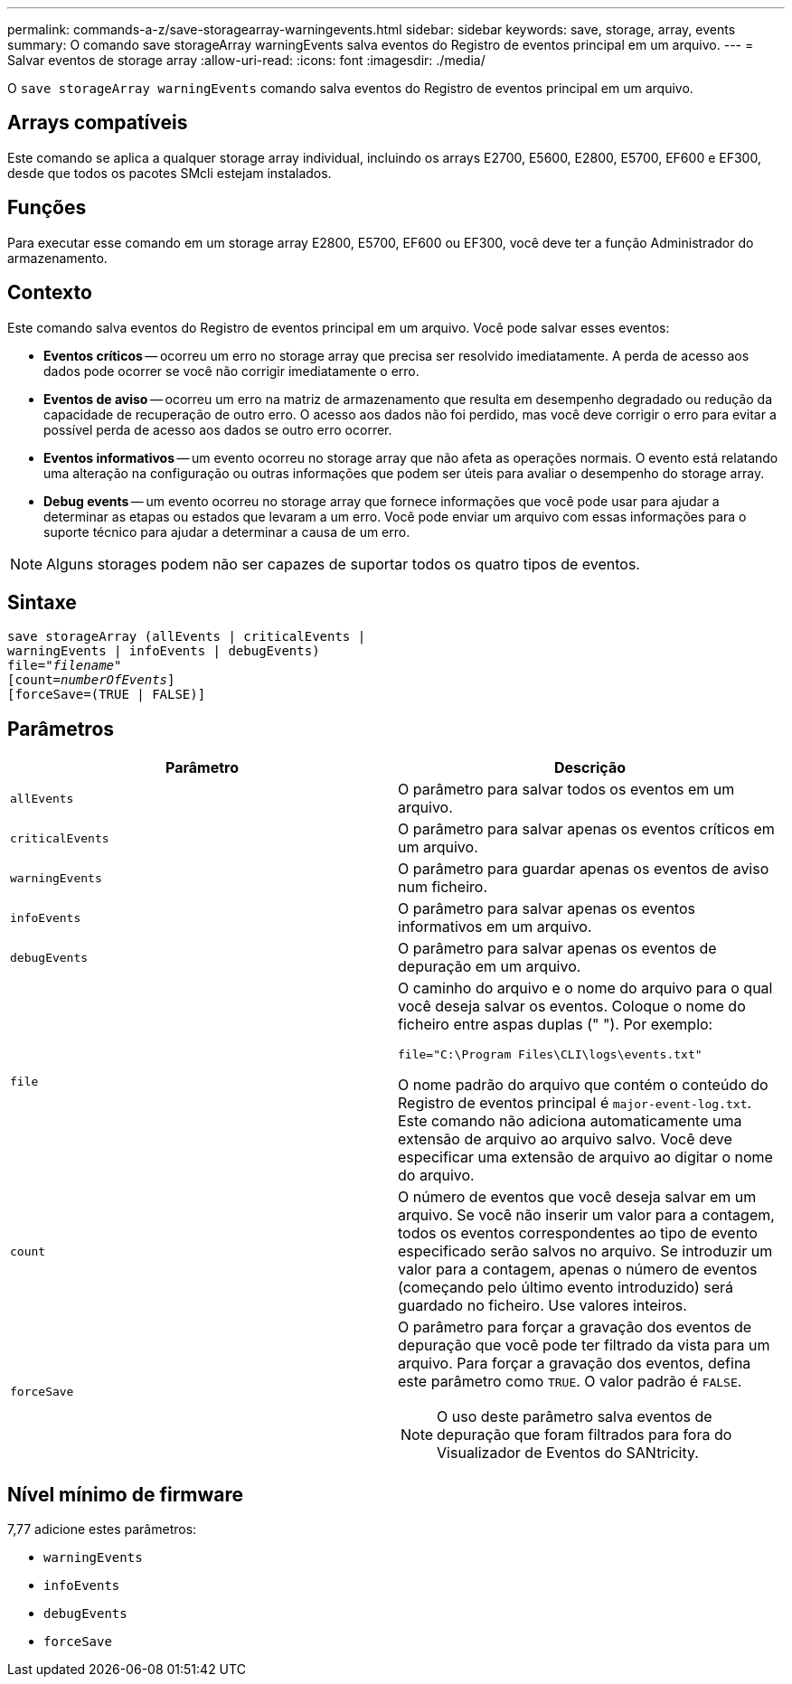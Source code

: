 ---
permalink: commands-a-z/save-storagearray-warningevents.html 
sidebar: sidebar 
keywords: save, storage, array, events 
summary: O comando save storageArray warningEvents salva eventos do Registro de eventos principal em um arquivo. 
---
= Salvar eventos de storage array
:allow-uri-read: 
:icons: font
:imagesdir: ./media/


[role="lead"]
O `save storageArray warningEvents` comando salva eventos do Registro de eventos principal em um arquivo.



== Arrays compatíveis

Este comando se aplica a qualquer storage array individual, incluindo os arrays E2700, E5600, E2800, E5700, EF600 e EF300, desde que todos os pacotes SMcli estejam instalados.



== Funções

Para executar esse comando em um storage array E2800, E5700, EF600 ou EF300, você deve ter a função Administrador do armazenamento.



== Contexto

Este comando salva eventos do Registro de eventos principal em um arquivo. Você pode salvar esses eventos:

* *Eventos críticos* -- ocorreu um erro no storage array que precisa ser resolvido imediatamente. A perda de acesso aos dados pode ocorrer se você não corrigir imediatamente o erro.
* *Eventos de aviso* -- ocorreu um erro na matriz de armazenamento que resulta em desempenho degradado ou redução da capacidade de recuperação de outro erro. O acesso aos dados não foi perdido, mas você deve corrigir o erro para evitar a possível perda de acesso aos dados se outro erro ocorrer.
* *Eventos informativos* -- um evento ocorreu no storage array que não afeta as operações normais. O evento está relatando uma alteração na configuração ou outras informações que podem ser úteis para avaliar o desempenho do storage array.
* *Debug events* -- um evento ocorreu no storage array que fornece informações que você pode usar para ajudar a determinar as etapas ou estados que levaram a um erro. Você pode enviar um arquivo com essas informações para o suporte técnico para ajudar a determinar a causa de um erro.


[NOTE]
====
Alguns storages podem não ser capazes de suportar todos os quatro tipos de eventos.

====


== Sintaxe

[listing, subs="+macros"]
----
save storageArray (allEvents | criticalEvents |
warningEvents | infoEvents | debugEvents)
file=pass:quotes["_filename_"]
[count=pass:quotes[_numberOfEvents_]]
[forceSave=(TRUE | FALSE)]
----


== Parâmetros

[cols="2*"]
|===
| Parâmetro | Descrição 


 a| 
`allEvents`
 a| 
O parâmetro para salvar todos os eventos em um arquivo.



 a| 
`criticalEvents`
 a| 
O parâmetro para salvar apenas os eventos críticos em um arquivo.



 a| 
`warningEvents`
 a| 
O parâmetro para guardar apenas os eventos de aviso num ficheiro.



 a| 
`infoEvents`
 a| 
O parâmetro para salvar apenas os eventos informativos em um arquivo.



 a| 
`debugEvents`
 a| 
O parâmetro para salvar apenas os eventos de depuração em um arquivo.



 a| 
`file`
 a| 
O caminho do arquivo e o nome do arquivo para o qual você deseja salvar os eventos. Coloque o nome do ficheiro entre aspas duplas (" "). Por exemplo:

`file="C:\Program Files\CLI\logs\events.txt"`

O nome padrão do arquivo que contém o conteúdo do Registro de eventos principal é `major-event-log.txt`. Este comando não adiciona automaticamente uma extensão de arquivo ao arquivo salvo. Você deve especificar uma extensão de arquivo ao digitar o nome do arquivo.



 a| 
`count`
 a| 
O número de eventos que você deseja salvar em um arquivo. Se você não inserir um valor para a contagem, todos os eventos correspondentes ao tipo de evento especificado serão salvos no arquivo. Se introduzir um valor para a contagem, apenas o número de eventos (começando pelo último evento introduzido) será guardado no ficheiro. Use valores inteiros.



 a| 
`forceSave`
 a| 
O parâmetro para forçar a gravação dos eventos de depuração que você pode ter filtrado da vista para um arquivo. Para forçar a gravação dos eventos, defina este parâmetro como `TRUE`. O valor padrão é `FALSE`.

[NOTE]
====
O uso deste parâmetro salva eventos de depuração que foram filtrados para fora do Visualizador de Eventos do SANtricity.

====
|===


== Nível mínimo de firmware

7,77 adicione estes parâmetros:

* `warningEvents`
* `infoEvents`
* `debugEvents`
* `forceSave`

